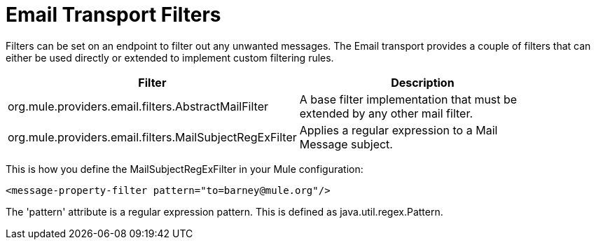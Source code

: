 = Email Transport Filters

Filters can be set on an endpoint to filter out any unwanted messages. The Email transport provides a couple of filters that can either be used directly or extended to implement custom filtering rules.

[%header,cols="2*a",width=90%]
|===
|Filter |Description
|org.mule.providers.email.filters.AbstractMailFilter |A base filter implementation that must be extended by any other mail filter.
|org.mule.providers.email.filters.MailSubjectRegExFilter |Applies a regular expression to a Mail Message subject.
|===

This is how you define the MailSubjectRegExFilter in your Mule configuration:

[source, xml, linenums]
----
<message-property-filter pattern="to=barney@mule.org"/>
----

The 'pattern' attribute is a regular expression pattern. This is defined as java.util.regex.Pattern.
